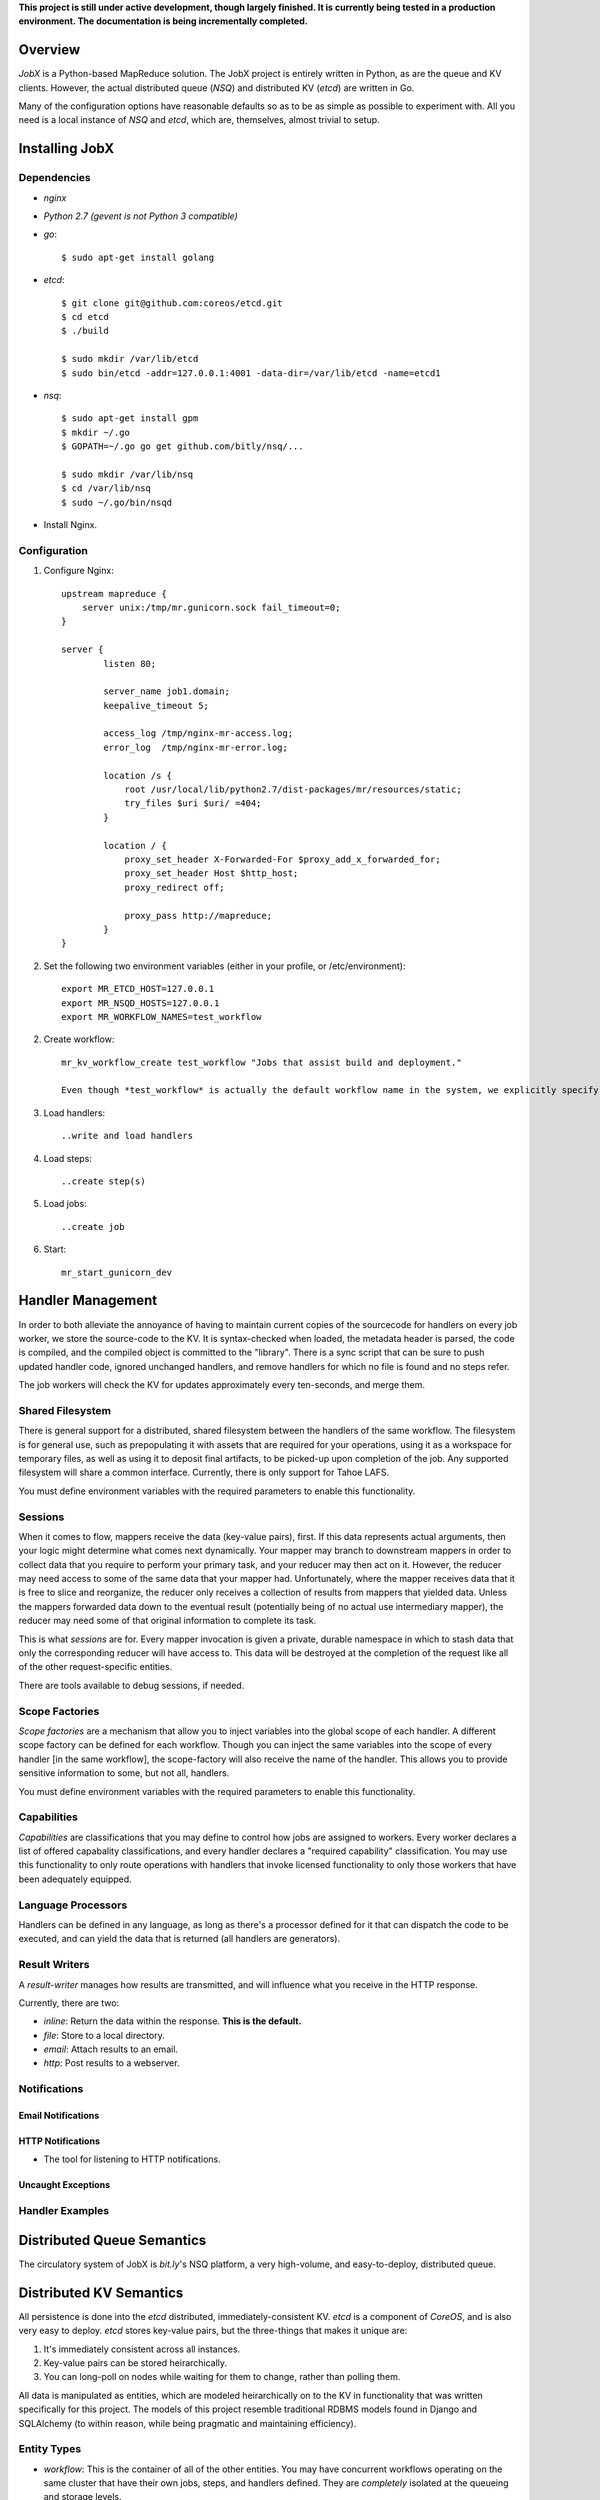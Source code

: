 **This project is still under active development, though largely finished. It is currently being tested in a production environment. The documentation is being incrementally completed.**


--------
Overview
--------

*JobX* is a Python-based MapReduce solution. The JobX project is entirely written in Python, as are the queue and KV clients. However, the actual distributed queue (*NSQ*) and distributed KV (*etcd*) are written in Go.

Many of the configuration options have reasonable defaults so as to be as simple as possible to experiment with. All you need is a local instance of *NSQ* and *etcd*, which are, themselves, almost trivial to setup.


---------------
Installing JobX
---------------


Dependencies
============

- *nginx*
- *Python 2.7 (gevent is not Python 3 compatible)*
- *go*::

    $ sudo apt-get install golang

- *etcd*::
  
    $ git clone git@github.com:coreos/etcd.git
    $ cd etcd
    $ ./build

    $ sudo mkdir /var/lib/etcd
    $ sudo bin/etcd -addr=127.0.0.1:4001 -data-dir=/var/lib/etcd -name=etcd1

- *nsq*::

    $ sudo apt-get install gpm
    $ mkdir ~/.go
    $ GOPATH=~/.go go get github.com/bitly/nsq/...

    $ sudo mkdir /var/lib/nsq
    $ cd /var/lib/nsq
    $ sudo ~/.go/bin/nsqd

- Install Nginx.


Configuration
=============

1. Configure Nginx::

    upstream mapreduce {
        server unix:/tmp/mr.gunicorn.sock fail_timeout=0;
    }

    server {
            listen 80;

            server_name job1.domain;
            keepalive_timeout 5;

            access_log /tmp/nginx-mr-access.log;
            error_log  /tmp/nginx-mr-error.log;

            location /s {
                root /usr/local/lib/python2.7/dist-packages/mr/resources/static;
                try_files $uri $uri/ =404;
            }

            location / {
                proxy_set_header X-Forwarded-For $proxy_add_x_forwarded_for;
                proxy_set_header Host $http_host;
                proxy_redirect off;

                proxy_pass http://mapreduce;
            }
    }

2. Set the following two environment variables (either in your profile, or /etc/environment)::

    export MR_ETCD_HOST=127.0.0.1
    export MR_NSQD_HOSTS=127.0.0.1
    export MR_WORKFLOW_NAMES=test_workflow

2. Create workflow::

    mr_kv_workflow_create test_workflow "Jobs that assist build and deployment."

    Even though *test_workflow* is actually the default workflow name in the system, we explicitly specify it in the variables above so that it's clear how to for when you'll need to with your own workflow.

3. Load handlers::

   ..write and load handlers

4. Load steps::

   ..create step(s)

5. Load jobs::

   ..create job

6. Start::

    mr_start_gunicorn_dev 


------------------
Handler Management
------------------

In order to both alleviate the annoyance of having to maintain current copies of the sourcecode for handlers on every job worker, we store the source-code to the KV. It is syntax-checked when loaded, the metadata header is parsed, the code is compiled, and the compiled object is committed to the "library". There is a sync script that can be sure to push updated handler code, ignored unchanged handlers, and remove handlers for which no file is found and no steps refer.

The job workers will check the KV for updates approximately every ten-seconds, and merge them.


Shared Filesystem
=================

There is general support for a distributed, shared filesystem between the handlers of the same workflow. The filesystem is for general use, such as prepopulating it with assets that are required for your operations, using it as a workspace for temporary files, as well as using it to deposit final artifacts, to be picked-up upon completion of the job. Any supported filesystem will share a common interface. Currently, there is only support for Tahoe LAFS.

You must define environment variables with the required parameters to enable this functionality.


Sessions
========

When it comes to flow, mappers receive the data (key-value pairs), first. If this data represents actual arguments, then your logic might determine what comes next dynamically. Your mapper may branch to downstream mappers in order to collect data that you require to perform your primary task, and your reducer may then act on it. However, the reducer may need access to some of the same data that your mapper had. Unfortunately, where the mapper receives data that it is free to slice and reorganize, the reducer only receives a collection of results from mappers that yielded data. Unless the mappers forwarded data down to the eventual result (potentially being of no actual use intermediary mapper), the reducer may need some of that original information to complete its task.

This is what *sessions* are for. Every mapper invocation is given a private, durable namespace in which to stash data that only the corresponding reducer will have access to. This data will be destroyed at the completion of the request like all of the other request-specific entities.

There are tools available to debug sessions, if needed.


Scope Factories
===============

*Scope factories* are a mechanism that allow you to inject variables into the global scope of each handler. A different scope factory can be defined for each workflow. Though you can inject the same variables into the scope of every handler [in the same workflow], the scope-factory will also receive the name of the handler. This allows you to provide sensitive information to some, but not all, handlers.

You must define environment variables with the required parameters to enable this functionality.


Capabilities
============

*Capabilities* are classifications that you may define to control how jobs are assigned to workers. Every worker declares a list of offered capabality classifications, and every handler declares a "required capability" classification. You may use this functionality to only route operations with handlers that invoke licensed functionality to only those workers that have been adequately equipped.


Language Processors
===================

Handlers can be defined in any language, as long as there's a processor defined for it that can dispatch the code to be executed, and can yield the data that is returned (all handlers are generators).


Result Writers
==============

A *result-writer* manages how results are transmitted, and will influence what you receive in the HTTP response.

Currently, there are two:

- *inline*: Return the data within the response. **This is the default.**
- *file*: Store to a local directory.
- *email*: Attach results to an email.
- *http*: Post results to a webserver.


Notifications
=============


Email Notifications
-------------------


HTTP Notifications
------------------

- The tool for listening to HTTP notifications.


Uncaught Exceptions
-------------------


Handler Examples
================


---------------------------
Distributed Queue Semantics
---------------------------

The circulatory system of JobX is *bit.ly*'s NSQ platform, a very high-volume, and easy-to-deploy, distributed queue.


------------------------
Distributed KV Semantics
------------------------

All persistence is done into the *etcd* distributed, immediately-consistent KV. *etcd* is a component of *CoreOS*, and is also very easy to deploy. *etcd* stores key-value pairs, but the three-things that makes it unique are:

1. It's immediately consistent across all instances.
2. Key-value pairs can be stored heirarchically.
3. You can long-poll on nodes while waiting for them to change, rather than polling them.

All data is manipulated as entities, which are modeled heirarchically on to the KV in functionality that was written specifically for this project. The models of this project resemble traditional RDBMS models found in Django and SQLAlchemy (to within reason, while being pragmatic and maintaining efficiency).


Entity Types
============

- *workflow*: This is the container of all of the other entities. You may have concurrent workflows operating on the same cluster that have their own jobs, steps, and handlers defined. They are *completely* isolated at the queueing and storage levels.
- *job*: This defines the noun that you post requests to, and the initial step.
- *step*: This binds a mapper to a combiner (optional), and a combiner to a reducer.
- *handler*: This defines a single body of code for a mapper, combiner, or reducer.
- *request*: This identifies one received request, and the invocation of the first step.
- *invocation*: This is the basic unit of operation. Every time a mapper or reducer is queued, it is given its own invocation record.


Scripts
=======


Directly Reading KV Entities
============================

Where we want to read the "request" entity with the given ID under the "build" workflow::

    $ etcdctl get entities/request/build/c1ef1a0d645e9a01fae9de1b7eca412fb14372c3 | python -m json.tool 
    {
        "context": {
            "requester_ip": "127.0.0.1"
        },
        "is_done": true,
        "is_blocking": true,
        "failed_invocation_id": null,
        "invocation_id": "3c7494eb9f521d39e8609733a6d3988100540abb",
        "job_name": "obfuscate_for_clients",
        "workflow_name": "build"
    }

NOTE: *etcd* allows for modifying KV nodes via REST, as well. However, this is 
not recommended. Use the scripts to mitigate any potential mistakes, and to 
invoke any validation.


-------
Tracing
-------

When one of your handlers eventually starts chronically raising an exception, it'll be critical to be able to investigate it. The following tools are available, and take advantage of a common *tracing* functionality.

Note that in order to be able to do anything, you need to disable request-cleanup. Otherwise, every request will be immediately queued and destroyed after a result is achieved.


Generating a Physical Graph Using Graphviz
==========================================


Generating an Invocation Tree from the Command-Line
===================================================


Dumping the Invocation Tree and Data from the Command-Line
==========================================================


--------
Advanced
--------


KV Queue Collections
====================


KV Tree Collections
===================
